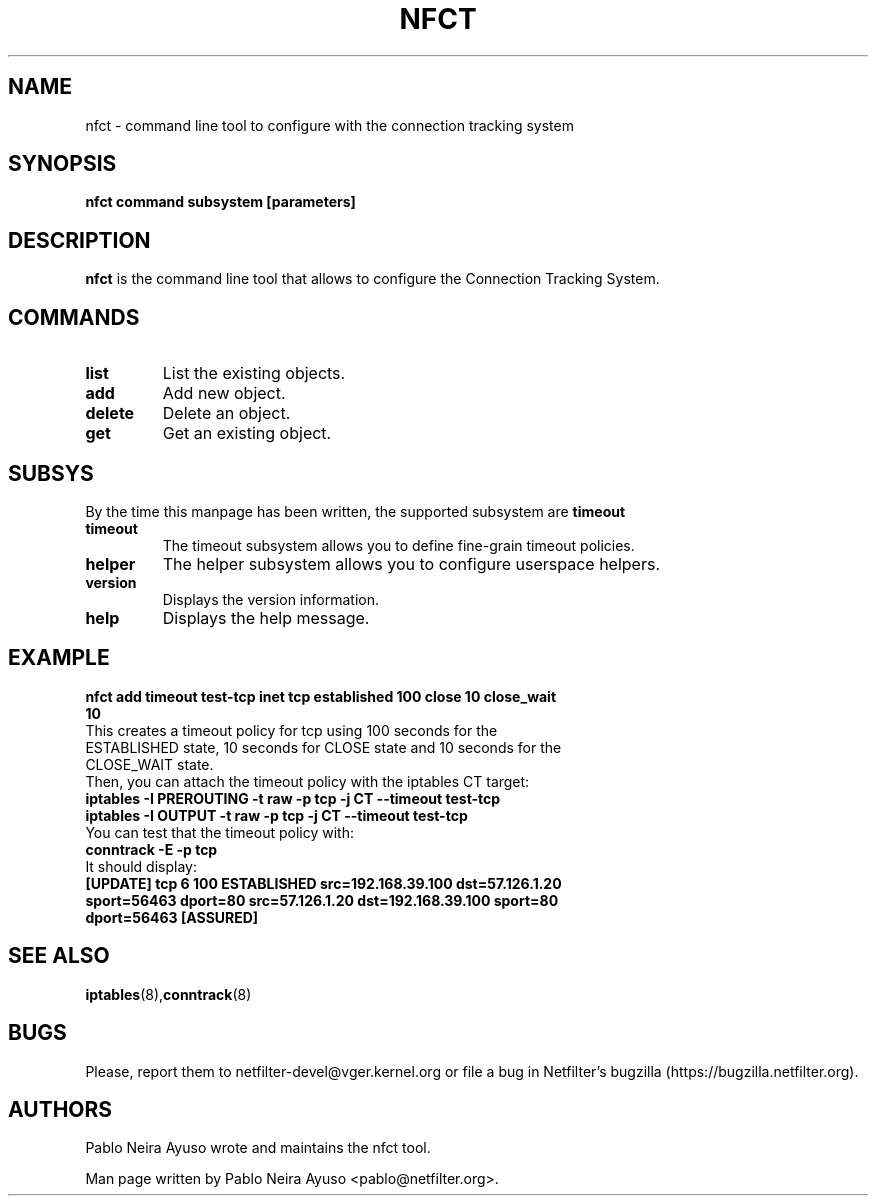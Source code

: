 .TH NFCT 8 "Feb 29, 2012" "" ""

.\" Man page written by Pablo Neira Ayuso <pablo@netfilter.org> (Feb 2012)

.SH NAME
nfct \- command line tool to configure with the connection tracking system
.SH SYNOPSIS
.BR "nfct command subsystem [parameters]"
.SH DESCRIPTION
.B nfct
is the command line tool that allows to configure the Connection Tracking
System.
.SH COMMANDS
.TP
.BI "list "
List the existing objects.
.TP
.BI "add "
Add new object.
.TP
.BI "delete "
Delete an object.
.TP
.BI "get "
Get an existing object.
.SH SUBSYS
By the time this manpage has been written, the supported subsystem are
.B timeout
.TP
.BI "timeout "
The timeout subsystem allows you to define fine-grain timeout policies.
.TP
.BI "helper "
The helper subsystem allows you to configure userspace helpers.
.TP
.BI "version "
Displays the version information.
.TP
.BI "help "
Displays the help message.
.SH EXAMPLE
.TP
.B nfct add timeout test-tcp inet tcp established 100 close 10 close_wait 10
.TP
This creates a timeout policy for tcp using 100 seconds for the ESTABLISHED state, 10 seconds for CLOSE state and 10 seconds for the CLOSE_WAIT state.
.TP
Then, you can attach the timeout policy with the iptables CT target:
.TP
.B iptables -I PREROUTING -t raw -p tcp -j CT --timeout test-tcp
.TP
.B iptables -I OUTPUT -t raw -p tcp -j CT --timeout test-tcp
.TP
You can test that the timeout policy with:
.TP
.B conntrack -E -p tcp
.TP
It should display:
.TP
.B [UPDATE] tcp      6 100 ESTABLISHED src=192.168.39.100 dst=57.126.1.20 sport=56463 dport=80 src=57.126.1.20 dst=192.168.39.100 sport=80 dport=56463 [ASSURED]
.SH SEE ALSO
.BR iptables (8), conntrack (8)
.SH BUGS
Please, report them to netfilter-devel@vger.kernel.org or file a bug in
Netfilter's bugzilla (https://bugzilla.netfilter.org).
.SH AUTHORS
Pablo Neira Ayuso wrote and maintains the nfct tool.
.PP
Man page written by Pablo Neira Ayuso <pablo@netfilter.org>.
